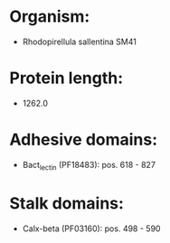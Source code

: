 * Organism:
- Rhodopirellula sallentina SM41
* Protein length:
- 1262.0
* Adhesive domains:
- Bact_lectin (PF18483): pos. 618 - 827
* Stalk domains:
- Calx-beta (PF03160): pos. 498 - 590

